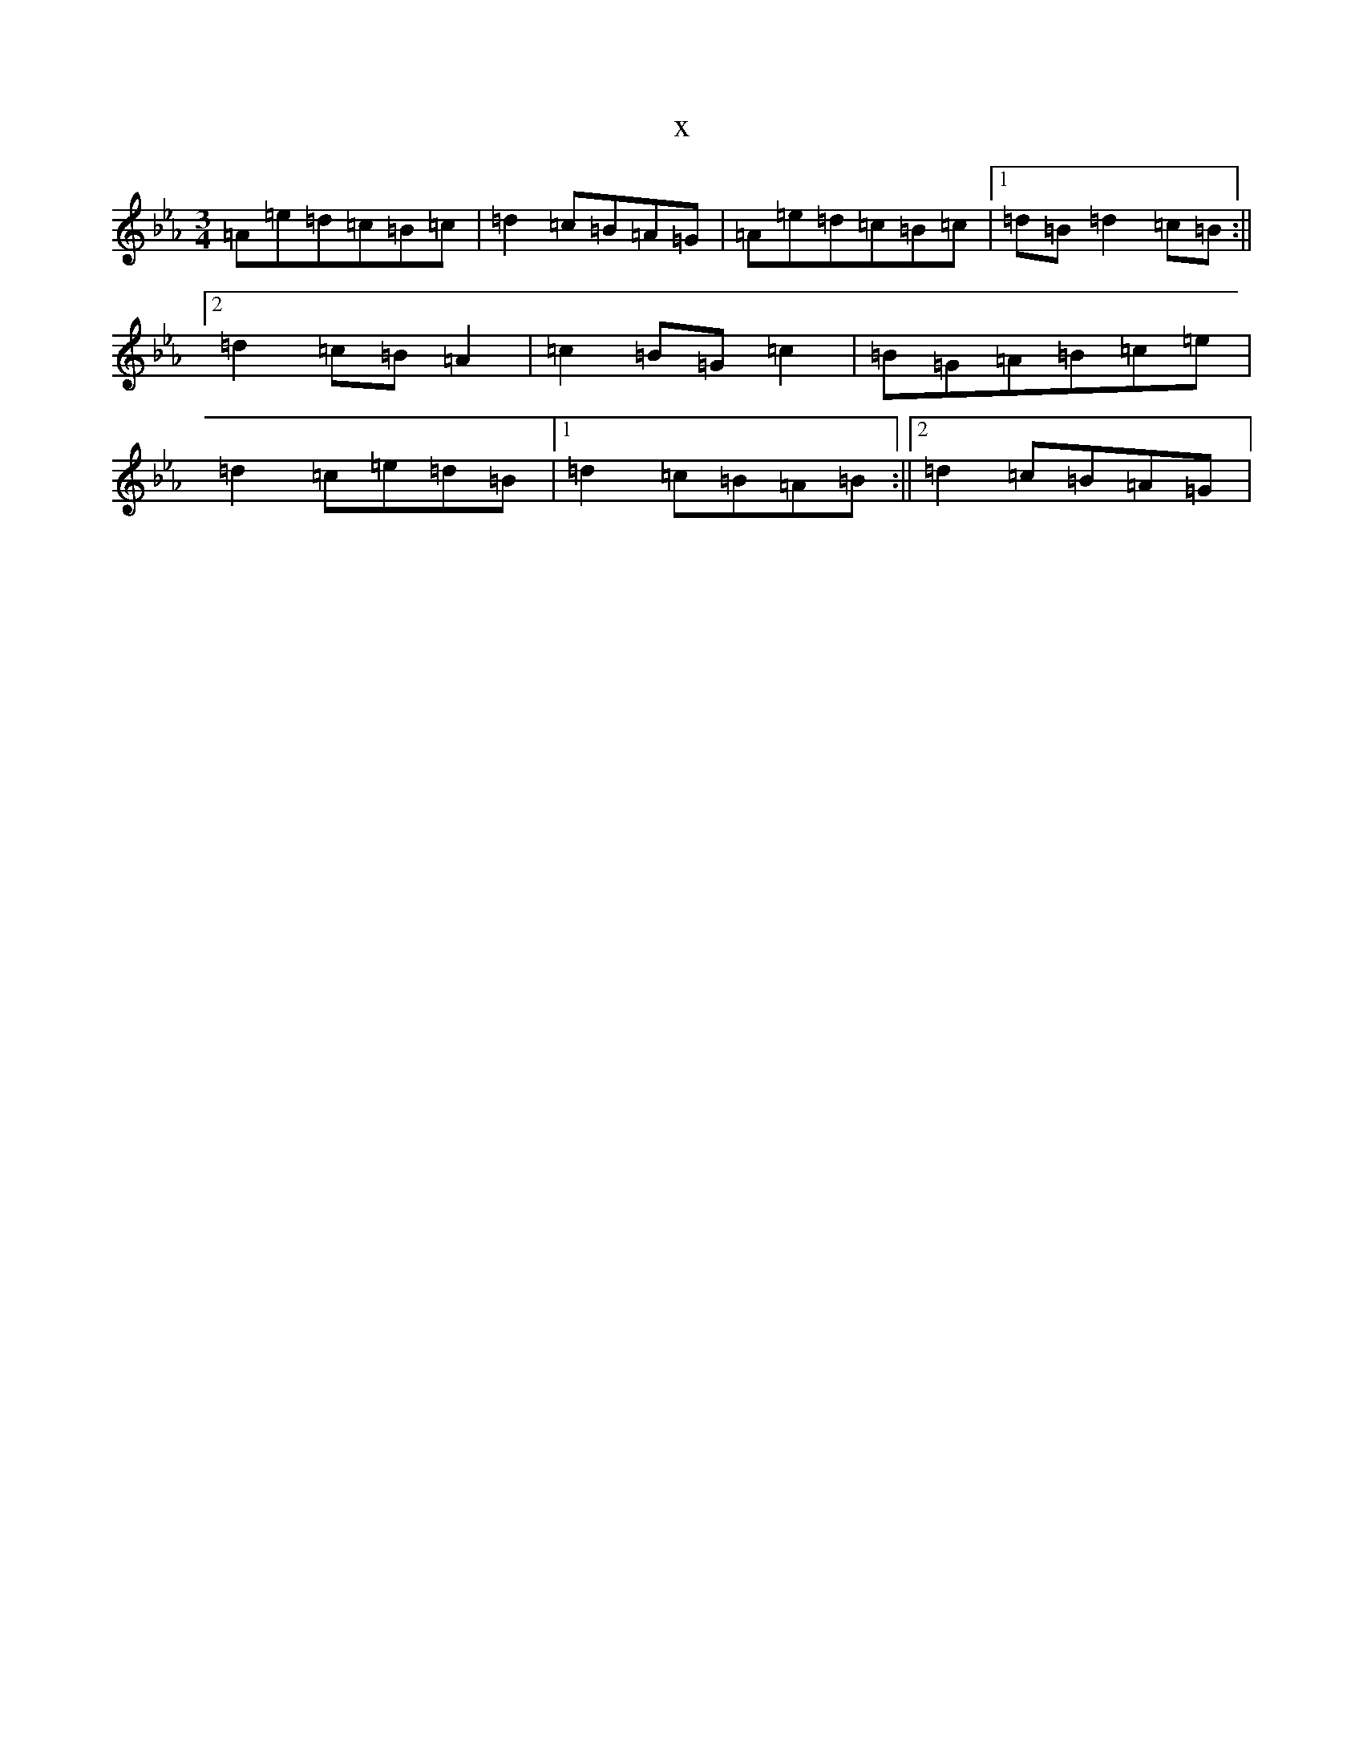 X:18139
T:x
L:1/8
M:3/4
K: C minor
=A=e=d=c=B=c|=d2=c=B=A=G|=A=e=d=c=B=c|1=d=B=d2=c=B:||2=d2=c=B=A2|=c2=B=G=c2|=B=G=A=B=c=e|=d2=c=e=d=B|1=d2=c=B=A=B:||2=d2=c=B=A=G|